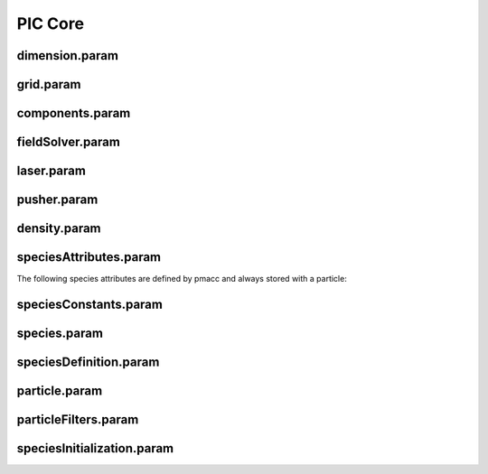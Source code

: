.. _usage-params-core:

PIC Core
--------

dimension.param
^^^^^^^^^^^^^^^

.. doxygenfile:: dimension.param
   :project: PIConGPU
   :path: include/picongpu/simulation_defines/param/dimension.param
   :no-link:

grid.param
^^^^^^^^^^

.. doxygenfile:: grid.param
   :project: PIConGPU
   :path: include/picongpu/simulation_defines/param/grid.param
   :no-link:

components.param
^^^^^^^^^^^^^^^^

.. doxygenfile:: components.param
   :project: PIConGPU
   :path: include/picongpu/simulation_defines/param/components.param
   :no-link:

fieldSolver.param
^^^^^^^^^^^^^^^^^

.. doxygenfile:: fieldSolver.param
   :project: PIConGPU
   :path: include/picongpu/simulation_defines/param/fieldSolver.param
   :no-link:

laser.param
^^^^^^^^^^^

.. doxygenfile:: laser.param
   :project: PIConGPU
   :path: include/picongpu/simulation_defines/param/laser.param
   :no-link:

pusher.param
^^^^^^^^^^^^

.. doxygenfile:: pusher.param
   :project: PIConGPU
   :path: include/picongpu/simulation_defines/param/pusher.param
   :no-link:

density.param
^^^^^^^^^^^^^

.. doxygenfile:: density.param
   :project: PIConGPU
   :path: include/picongpu/simulation_defines/param/density.param
   :no-link:

speciesAttributes.param
^^^^^^^^^^^^^^^^^^^^^^^

.. doxygenfile:: speciesAttributes.param
   :project: PIConGPU
   :path: include/picongpu/simulation_defines/param/speciesAttributes.param
   :no-link:

The following species attributes are defined by pmacc and always stored with a particle:

.. doxygenfile:: Identifier.hpp
   :project: PIConGPU
   :path: include/pmacc/particles/Identifier.hpp
   :no-link:

speciesConstants.param
^^^^^^^^^^^^^^^^^^^^^^

.. doxygenfile:: speciesConstants.param
   :project: PIConGPU
   :path: include/picongpu/simulation_defines/param/speciesConstants.param
   :no-link:

species.param
^^^^^^^^^^^^^

.. doxygenfile:: species.param
   :project: PIConGPU
   :path: include/picongpu/simulation_defines/param/species.param
   :no-link:

speciesDefinition.param
^^^^^^^^^^^^^^^^^^^^^^^

.. doxygenfile:: speciesDefinition.param
   :project: PIConGPU
   :path: include/picongpu/simulation_defines/param/speciesDefinition.param
   :no-link:

particle.param
^^^^^^^^^^^^^^

.. doxygenfile:: particle.param
   :project: PIConGPU
   :path: include/picongpu/simulation_defines/param/particle.param
   :no-link:

particleFilters.param
^^^^^^^^^^^^^^^^^^^^^

.. doxygenfile:: particleFilters.param
   :project: PIConGPU
   :path: include/picongpu/simulation_defines/param/particleFilters.param
   :no-link:

speciesInitialization.param
^^^^^^^^^^^^^^^^^^^^^^^^^^^

.. doxygenfile:: speciesInitialization.param
   :project: PIConGPU
   :path: include/picongpu/simulation_defines/param/speciesInitialization.param
   :no-link:
